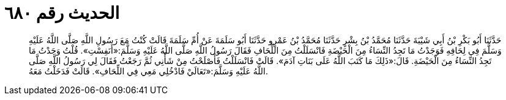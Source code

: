 
= الحديث رقم ٦٨٠

[quote.hadith]
حَدَّثَنَا أَبُو بَكْرِ بْنُ أَبِي شَيْبَةَ حَدَّثَنَا مُحَمَّدُ بْنُ بِشْرٍ حَدَّثَنَا مُحَمَّدُ بْنُ عَمْرٍو حَدَّثَنَا أَبُو سَلَمَةَ عَنْ أُمِّ سَلَمَةَ قَالَتْ كُنْتُ مَعَ رَسُولِ اللَّهِ صَلَّى اللَّهُ عَلَيْهِ وَسَلَّمَ فِي لِحَافِهِ فَوَجَدْتُ مَا تَجِدُ النِّسَاءُ مِنَ الْحَيْضَةِ فَانْسَلَلْتُ مِنَ اللِّحَافِ فَقَالَ رَسُولُ اللَّهِ صَلَّى اللَّهُ عَلَيْهِ وَسَلَّمَ:«أَنَفِسْتِ». قُلْتُ وَجَدْتُ مَا تَجِدُ النِّسَاءُ مِنَ الْحَيْضَةِ. قَالَ:«ذَلِكَ مَا كَتَبَ اللَّهُ عَلَى بَنَاتِ آدَمَ». قَالَتْ فَانْسَلَلْتُ فَأَصْلَحْتُ مِنْ شَأْنِي ثُمَّ رَجَعْتُ فَقَالَ لِي رَسُولُ اللَّهِ صَلَّى اللَّهُ عَلَيْهِ وَسَلَّمَ:«تَعَالَيْ فَادْخُلِي مَعِي فِي اللِّحَافِ». قَالَتْ فَدَخَلْتُ مَعَهُ.